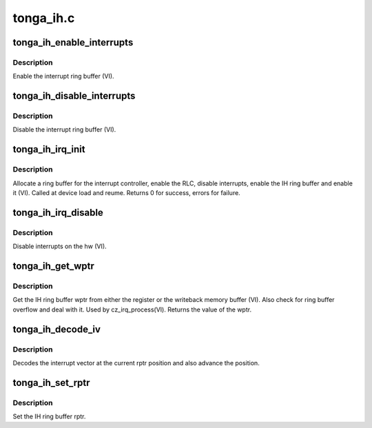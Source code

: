 .. -*- coding: utf-8; mode: rst -*-

==========
tonga_ih.c
==========


.. _`tonga_ih_enable_interrupts`:

tonga_ih_enable_interrupts
==========================

.. c:function:: void tonga_ih_enable_interrupts (struct amdgpu_device *adev)

    Enable the interrupt ring buffer

    :param struct amdgpu_device \*adev:
        amdgpu_device pointer



.. _`tonga_ih_enable_interrupts.description`:

Description
-----------

Enable the interrupt ring buffer (VI).



.. _`tonga_ih_disable_interrupts`:

tonga_ih_disable_interrupts
===========================

.. c:function:: void tonga_ih_disable_interrupts (struct amdgpu_device *adev)

    Disable the interrupt ring buffer

    :param struct amdgpu_device \*adev:
        amdgpu_device pointer



.. _`tonga_ih_disable_interrupts.description`:

Description
-----------

Disable the interrupt ring buffer (VI).



.. _`tonga_ih_irq_init`:

tonga_ih_irq_init
=================

.. c:function:: int tonga_ih_irq_init (struct amdgpu_device *adev)

    init and enable the interrupt ring

    :param struct amdgpu_device \*adev:
        amdgpu_device pointer



.. _`tonga_ih_irq_init.description`:

Description
-----------

Allocate a ring buffer for the interrupt controller,
enable the RLC, disable interrupts, enable the IH
ring buffer and enable it (VI).
Called at device load and reume.
Returns 0 for success, errors for failure.



.. _`tonga_ih_irq_disable`:

tonga_ih_irq_disable
====================

.. c:function:: void tonga_ih_irq_disable (struct amdgpu_device *adev)

    disable interrupts

    :param struct amdgpu_device \*adev:
        amdgpu_device pointer



.. _`tonga_ih_irq_disable.description`:

Description
-----------

Disable interrupts on the hw (VI).



.. _`tonga_ih_get_wptr`:

tonga_ih_get_wptr
=================

.. c:function:: u32 tonga_ih_get_wptr (struct amdgpu_device *adev)

    get the IH ring buffer wptr

    :param struct amdgpu_device \*adev:
        amdgpu_device pointer



.. _`tonga_ih_get_wptr.description`:

Description
-----------

Get the IH ring buffer wptr from either the register
or the writeback memory buffer (VI).  Also check for
ring buffer overflow and deal with it.
Used by cz_irq_process(VI).
Returns the value of the wptr.



.. _`tonga_ih_decode_iv`:

tonga_ih_decode_iv
==================

.. c:function:: void tonga_ih_decode_iv (struct amdgpu_device *adev, struct amdgpu_iv_entry *entry)

    decode an interrupt vector

    :param struct amdgpu_device \*adev:
        amdgpu_device pointer

    :param struct amdgpu_iv_entry \*entry:

        *undescribed*



.. _`tonga_ih_decode_iv.description`:

Description
-----------

Decodes the interrupt vector at the current rptr
position and also advance the position.



.. _`tonga_ih_set_rptr`:

tonga_ih_set_rptr
=================

.. c:function:: void tonga_ih_set_rptr (struct amdgpu_device *adev)

    set the IH ring buffer rptr

    :param struct amdgpu_device \*adev:
        amdgpu_device pointer



.. _`tonga_ih_set_rptr.description`:

Description
-----------

Set the IH ring buffer rptr.

